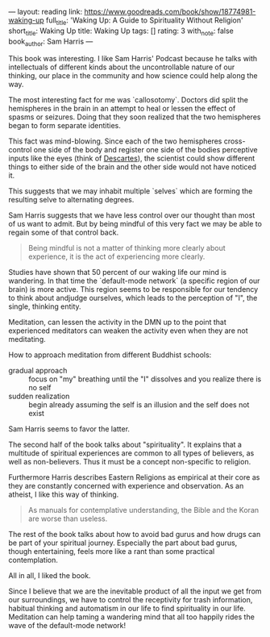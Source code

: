 ---
layout: reading
link: https://www.goodreads.com/book/show/18774981-waking-up
full_title: 'Waking Up: A Guide to Spirituality Without Religion'
short_title: Waking Up
title: Waking Up
tags: []
rating: 3
with_note: false
book_author: Sam Harris
---

This book was interesting. I like Sam Harris' Podcast because he talks
with intellectuals of different kinds about the uncontrollable nature
of our thinking, our place in the community and how science could help
along the way.

The most interesting fact for me was `callosotomy`. Doctors did
split the hemispheres in the brain in an attempt to heal or lessen the
effect of spasms or seizures. Doing that they soon realized that the
two hemispheres began to form separate identities.

This fact was mind-blowing. Since each of the two hemispheres
cross-control one side of the body and register one side of the bodies
perceptive inputs like the eyes (think of [[https://commons.wikimedia.org/wiki/Ren%C3%A9_Descartes#/media/File:Descartes_diagram.png][Descartes]]), the scientist
could show different things to either side of the brain and the other
side would not have noticed it.

This suggests that we may inhabit multiple `selves` which are
forming the resulting selve to alternating degrees.

Sam Harris suggests that we have less control over our thought than
most of us want to admit. But by being mindful of this very fact we
may be able to regain some of that control back.

#+BEGIN_QUOTE
Being mindful is not a matter of thinking more clearly about
experience, it is the act of experiencing more clearly.
#+END_QUOTE

Studies have shown that 50 percent of our waking life our mind is
wandering. In that time the `default-mode network` (a specific region
of our brain) is more active. This region seems to be responsible for
our tendency to think about andjudge ourselves, which leads to the
perception of "I", the single, thinking entity.

Meditation, can lessen the activity in the DMN up to the point that
experienced meditators can weaken the activity even when they are not
meditating.

How to approach meditation from different Buddhist schools:

- gradual approach :: focus on "my" breathing until the "I" dissolves
     and you realize there is no self
- sudden realization :: begin already assuming the self is an
     illusion and the self does not exist

Sam Harris seems to favor the latter.

The second half of the book talks about "spirituality". It explains
that a multitude of spiritual experiences are common to all types of
believers, as well as non-believers. Thus it must be a concept
non-specific to religion.

Furthermore Harris describes Eastern Religions as empirical at their
core as they are constantly concerned with experience and observation.
As an atheist, I like this way of thinking.

#+BEGIN_QUOTE
As manuals for contemplative understanding, the Bible and the Koran
are worse than useless.
#+END_QUOTE

The rest of the book talks about how to avoid bad gurus and how drugs
can be part of your spiritual journey. Especially the part about bad
gurus, though entertaining, feels more like a rant than some practical
contemplation. 

All in all, I liked the book. 

Since I believe that we are the inevitable product of all the input we
get from our surroundings, we have to control the receptivity for
trash information, habitual thinking and automatism in our life to
find spirituality in our life. Meditation can help taming a wandering
mind that all too happily rides the wave of the default-mode network!

